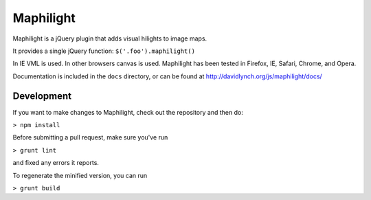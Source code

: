 ==========
Maphilight
==========

Maphilight is a jQuery plugin that adds visual hilights to image maps.

It provides a single jQuery function: ``$('.foo').maphilight()``

In IE VML is used. In other browsers canvas is used. Maphilight has been
tested in Firefox, IE, Safari, Chrome, and Opera.

Documentation is included in the ``docs`` directory, or can be found
at http://davidlynch.org/js/maphilight/docs/

Development
-----------

If you want to make changes to Maphilight, check out the repository and
then do:

``> npm install``

Before submitting a pull request, make sure you've run

``> grunt lint``

and fixed any errors it reports.

To regenerate the minified version, you can run

``> grunt build``
